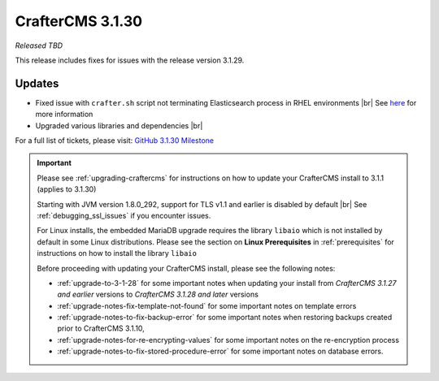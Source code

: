 .. index:: CrafterCMS 3.1.30 Release Notes

-----------------
CrafterCMS 3.1.30
-----------------

*Released TBD*

This release includes fixes for issues with the release version 3.1.29.

^^^^^^^
Updates
^^^^^^^

* Fixed issue with ``crafter.sh`` script not terminating Elasticsearch process in RHEL environments |br|
  See `here <https://github.com/craftercms/craftercms/issues/5822>`__ for more information

* Upgraded various libraries and dependencies  |br|

For a full list of tickets, please visit: `GitHub 3.1.30 Milestone <https://github.com/craftercms/craftercms/milestone/94?closed=1>`_

.. important::

    Please see :ref:`upgrading-craftercms` for instructions on how to update your CrafterCMS install to 3.1.1 (applies to 3.1.30)

    Starting with JVM version 1.8.0_292, support for TLS v1.1 and earlier is disabled by default |br|
    See :ref:`debugging_ssl_issues` if you encounter issues.

    For Linux installs, the embedded MariaDB upgrade requires the library ``libaio`` which is not installed by default in some Linux distributions.  Please see the section on **Linux Prerequisites** in :ref:`prerequisites` for instructions on how to install the library ``libaio``

    Before proceeding with updating your CrafterCMS install, please see the following notes:

    - :ref:`upgrade-to-3-1-28` for some important notes when updating your install from *CrafterCMS 3.1.27 and earlier* versions to *CrafterCMS 3.1.28 and later* versions
    - :ref:`upgrade-notes-fix-template-not-found` for some important notes on template errors
    - :ref:`upgrade-notes-to-fix-backup-error` for some important notes when restoring backups created prior to
      CrafterCMS 3.1.10,
    - :ref:`upgrade-notes-for-re-encrypting-values` for some important notes on the re-encryption process
    - :ref:`upgrade-notes-to-fix-stored-procedure-error` for some important notes on database errors.


